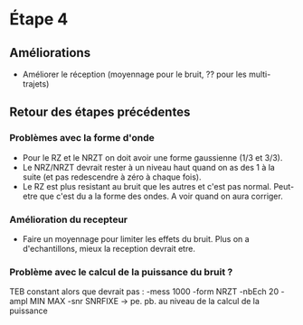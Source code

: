 * Étape 4

** Améliorations

- Améliorer le réception (moyennage pour le bruit, ?? pour les multi-trajets)

** Retour des étapes précédentes

*** Problèmes avec la forme d'onde 
- Pour le RZ et le NRZT on doit avoir une forme gaussienne (1/3 et 3/3).
- Le NRZ/NRZT devrait rester à un niveau haut quand on as des 1 à la suite (et pas redescendre à zéro à chaque fois).
- Le RZ est plus resistant au bruit que les autres et c'est pas normal. Peut-etre que c'est du a la forme des ondes. A voir quand on aura corriger.

*** Amélioration du recepteur
- Faire un moyennage pour limiter les effets du bruit. Plus on a d'echantillons, mieux la reception devrait etre.

*** Problème avec le calcul de la puissance du bruit ?
TEB constant alors que devrait pas : -mess 1000 -form NRZT -nbEch 20 -ampl MIN MAX -snr SNRFIXE
-> pe. pb. au niveau de la calcul de la puissance
